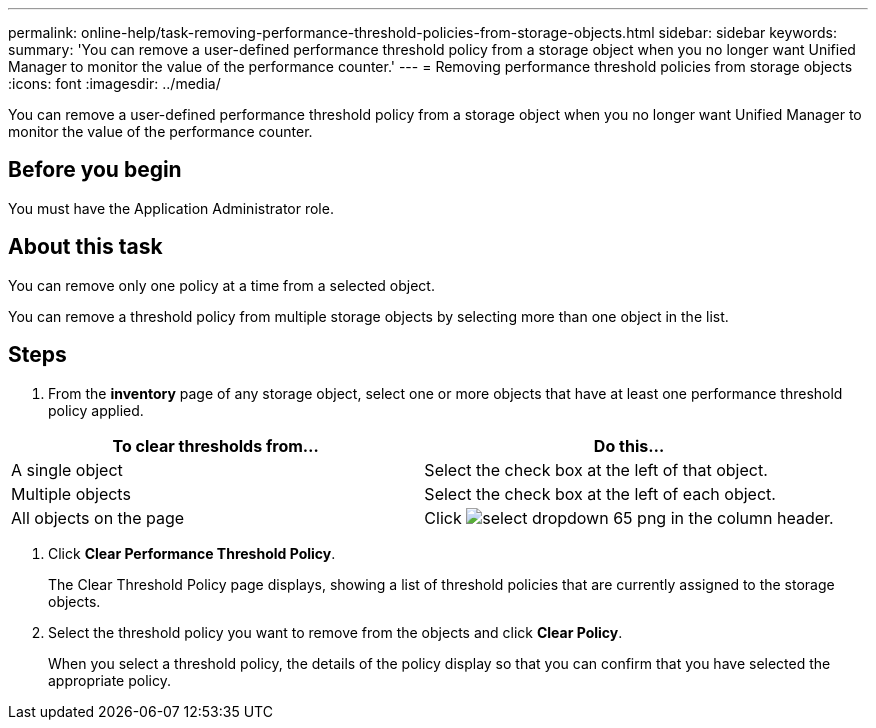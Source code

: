 ---
permalink: online-help/task-removing-performance-threshold-policies-from-storage-objects.html
sidebar: sidebar
keywords: 
summary: 'You can remove a user-defined performance threshold policy from a storage object when you no longer want Unified Manager to monitor the value of the performance counter.'
---
= Removing performance threshold policies from storage objects
:icons: font
:imagesdir: ../media/

[.lead]
You can remove a user-defined performance threshold policy from a storage object when you no longer want Unified Manager to monitor the value of the performance counter.

== Before you begin

You must have the Application Administrator role.

== About this task

You can remove only one policy at a time from a selected object.

You can remove a threshold policy from multiple storage objects by selecting more than one object in the list.

== Steps

. From the *inventory* page of any storage object, select one or more objects that have at least one performance threshold policy applied.

[cols="2*",options="header"]
|===
| To clear thresholds from...| Do this...
a|
A single object
a|
Select the check box at the left of that object.
a|
Multiple objects
a|
Select the check box at the left of each object.
a|
All objects on the page
a|
Click image:../media/select-dropdown-65-png.gif[] in the column header.
|===

. Click *Clear Performance Threshold Policy*.
+
The Clear Threshold Policy page displays, showing a list of threshold policies that are currently assigned to the storage objects.

. Select the threshold policy you want to remove from the objects and click *Clear Policy*.
+
When you select a threshold policy, the details of the policy display so that you can confirm that you have selected the appropriate policy.
